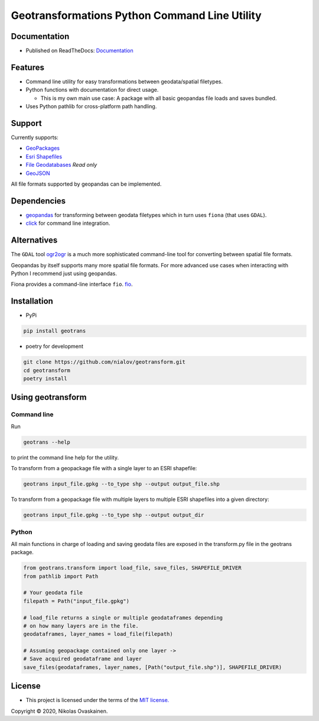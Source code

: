 Geotransformations Python Command Line Utility
==============================================

|Documentation Status| |PyPI Status| |CI Test| |Coverage|

Documentation
-------------

-  Published on ReadTheDocs:
   `Documentation <https://geotransform.readthedocs.io/en/latest/index.html>`__

Features
--------

-  Command line utility for easy transformations between geodata/spatial
   filetypes.
-  Python functions with documentation for direct usage.

   -  This is my own main use case: A package with all basic geopandas
      file loads and saves bundled.

-  Uses Python pathlib for cross-platform path handling.

Support
-------

Currently supports:

-  `GeoPackages <https://www.geopackage.org/>`__
-  `Esri
   Shapefiles <https://www.esri.com/library/whitepapers/pdfs/shapefile.pdf>`__
-  `File
   Geodatabases <https://desktop.arcgis.com/en/arcmap/10.3/manage-data/administer-file-gdbs/file-geodatabases.htm>`__
   *Read only*
-  `GeoJSON <https://geojson.org/>`__

All file formats supported by geopandas can be implemented.

Dependencies
------------

-  `geopandas <https://github.com/geopandas/geopandas>`__ for
   transforming between geodata filetypes which in turn uses ``fiona`` (that
   uses ``GDAL``).
-  `click <https://github.com/pallets/click/>`__ for command line
   integration.

Alternatives
------------

The ``GDAL`` tool `ogr2ogr <https://gdal.org/programs/ogr2ogr.html>`__ is a
much more sophisticated command-line tool for converting between spatial
file formats.

Geopandas by itself supports many more spatial file formats. For more
advanced use cases when interacting with Python I recommend just using
geopandas.

Fiona provides a command-line interface ``fio``.
`fio <https://fiona.readthedocs.io/en/latest/manual.html>`__.

Installation
------------

-  PyPi

.. code:: bash

   pip install geotrans

-  poetry for development

.. code:: bash

   git clone https://github.com/nialov/geotransform.git
   cd geotransform
   poetry install

Using geotransform
------------------

Command line
~~~~~~~~~~~~

Run

.. code:: bash

   geotrans --help

to print the command line help for the utility.

To transform from a geopackage file with a single layer to an ESRI
shapefile:

.. code:: bash

   geotrans input_file.gpkg --to_type shp --output output_file.shp

To transform from a geopackage file with multiple layers to multiple
ESRI shapefiles into a given directory:

.. code:: bash

   geotrans input_file.gpkg --to_type shp --output output_dir

Python
~~~~~~

All main functions in charge of loading and saving geodata files are
exposed in the transform.py file in the geotrans package.

.. code:: python

   from geotrans.transform import load_file, save_files, SHAPEFILE_DRIVER
   from pathlib import Path

   # Your geodata file
   filepath = Path("input_file.gpkg")

   # load_file returns a single or multiple geodataframes depending
   # on how many layers are in the file.
   geodataframes, layer_names = load_file(filepath)

   # Assuming geopackage contained only one layer ->
   # Save acquired geodataframe and layer
   save_files(geodataframes, layer_names, [Path("output_file.shp")], SHAPEFILE_DRIVER)

License
-------

-  This project is licensed under the terms of the `MIT
   license. <LICENSE.md>`__

Copyright © 2020, Nikolas Ovaskainen.

.. |Documentation Status| image:: https://readthedocs.org/projects/geotrans/badge/?version=latest
   :target: https://geotrans.readthedocs.io/en/latest/?badge=latest
.. |PyPI Status| image:: https://img.shields.io/pypi/v/geotrans.svg
   :target: https://pypi.python.org/pypi/geotrans
.. |CI Test| image:: https://github.com/nialov/geotrans/workflows/test-and-publish/badge.svg
   :target: https://github.com/nialov/geotrans/actions/workflows/test-and-publish.yaml?query=branch%3Amaster
.. |Coverage| image:: https://raw.githubusercontent.com/nialov/geotrans/master/docs_src/imgs/coverage.svg
   :target: https://github.com/nialov/geotrans/blob/master/docs_src/imgs/coverage.svg
